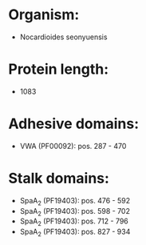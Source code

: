 * Organism:
- Nocardioides seonyuensis
* Protein length:
- 1083
* Adhesive domains:
- VWA (PF00092): pos. 287 - 470
* Stalk domains:
- SpaA_2 (PF19403): pos. 476 - 592
- SpaA_2 (PF19403): pos. 598 - 702
- SpaA_2 (PF19403): pos. 712 - 796
- SpaA_2 (PF19403): pos. 827 - 934

